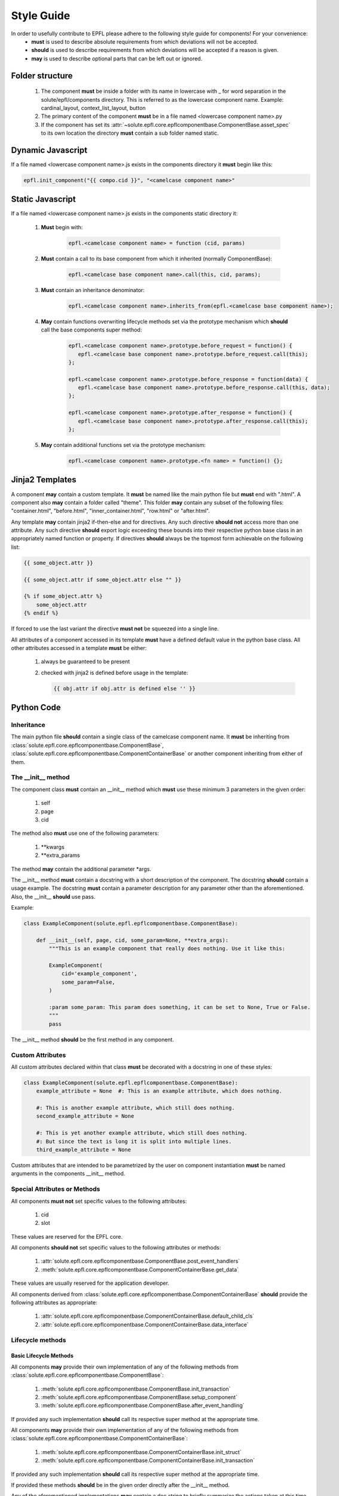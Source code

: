 ===========
Style Guide
===========

In order to usefully contribute to EPFL please adhere to the following style guide for components! For your convenience:
 * **must** is used to describe absolute requirements from which deviations will not be accepted.
 * **should** is used to describe requirements from which deviations will be accepted if a reason is given.
 * **may** is used to describe optional parts that can be left out or ignored.

Folder structure
----------------

 1. The component **must** be inside a folder with its name in lowercase with _ for word separation in the
    solute/epfl/components directory. This is referred to as the lowercase component name. Example: cardinal_layout,
    context_list_layout, button
 2. The primary content of the component **must** be in a file named <lowercase component name>.py
 3. If the component has set its :attr:`~solute.epfl.core.epflcomponentbase.ComponentBase.asset_spec` to its own
    location the directory **must** contain a sub folder named static.


Dynamic Javascript
------------------
If a file named <lowercase component name>.js exists in the components directory it **must** begin like this:

.. code-block:: javascript

    epfl.init_component("{{ compo.cid }}", "<camelcase component name>"


Static Javascript
-----------------
If a file named <lowercase component name>.js exists in the components static directory it:

 1. **Must** begin with:

     .. code-block:: javascript

         epfl.<camelcase component name> = function (cid, params)

 2. **Must** contain a call to its base component from which it inherited (normally ComponentBase):

     .. code-block:: javascript

         epfl.<camelcase base component name>.call(this, cid, params);

 3. **Must** contain an inheritance denominator:

     .. code-block:: javascript

         epfl.<camelcase component name>.inherits_from(epfl.<camelcase base component name>);

 4. **May** contain functions overwriting lifecycle methods set via the prototype mechanism which **should** call the base
    components super method:

     .. code-block:: javascript

         epfl.<camelcase component name>.prototype.before_request = function() {
            epfl.<camelcase base component name>.prototype.before_request.call(this);
         };

         epfl.<camelcase component name>.prototype.before_response = function(data) {
            epfl.<camelcase base component name>.prototype.before_response.call(this, data);
         };

         epfl.<camelcase component name>.prototype.after_response = function() {
            epfl.<camelcase base component name>.prototype.after_response.call(this);
         };

 5. **May** contain additional functions set via the prototype mechanism:

     .. code-block:: javascript

         epfl.<camelcase component name>.prototype.<fn name> = function() {};

Jinja2 Templates
----------------
A component **may** contain a custom template. It **must** be named like the main python file but **must** end with
".html". A component also **may** contain a folder called "theme". This folder **may** contain any subset of the following
files: "container.html", "before.html", "inner_container.html", "row.html" or "after.html".

Any template **may** contain jinja2 if-then-else and for directives. Any such directive **should not** access more than
one attribute. Any such directive **should** export logic exceeding these bounds into their respective python base class
in an appropriately named function or property.
If directives **should** always be the topmost form achievable on the following list:

.. code-block:: python

    {{ some_object.attr }}

    {{ some_object.attr if some_object.attr else "" }}

    {% if some_object.attr %}
        some_object.attr
    {% endif %}

If forced to use the last variant the directive **must not** be squeezed into a single line.

All attributes of a component accessed in its template **must** have a defined default value in the python base class.
All other attributes accessed in a template **must** be either:
 1. always be guaranteed to be present
 2. checked with jinja2 is defined before usage in the template:

    .. code-block:: python

        {{ obj.attr if obj.attr is defined else '' }}


Python Code
-----------
Inheritance
^^^^^^^^^^^
The main python file **should** contain a single class of the camelcase component name. It **must** be inheriting from
:class:`solute.epfl.core.epflcomponentbase.ComponentBase`,
:class:`solute.epfl.core.epflcomponentbase.ComponentContainerBase` or another component inheriting from either of them.

The __init__ method
^^^^^^^^^^^^^^^^^^^
The component class **must** contain an __init__ method which **must** use these minimum 3 parameters in the given
order:

 1. self
 2. page
 3. cid

The method also **must** use one of the following parameters:

 1. \*\*kwargs
 2. \*\*extra_params

The method **may** contain the additional parameter \*args.

The __init__ method **must** contain a docstring with a short description of the component. The docstring **should**
contain a usage example. The docstring **must** contain a parameter description for any parameter other than the
aforementioned. Also, the __init__  **should** use pass.


Example:

.. code-block:: python

    class ExampleComponent(solute.epfl.epflcomponentbase.ComponentBase):

        def __init__(self, page, cid, some_param=None, **extra_args):
            """This is an example component that really does nothing. Use it like this:

            ExampleComponent(
                cid='example_component',
                some_param=False,
            )

            :param some_param: This param does something, it can be set to None, True or False.
            """
            pass


The __init__ method **should** be the first method in any component.

Custom Attributes
^^^^^^^^^^^^^^^^^
All custom attributes declared within that class **must** be decorated with a docstring in one of these styles:

.. code-block:: python

    class ExampleComponent(solute.epfl.epflcomponentbase.ComponentBase):
        example_attribute = None  #: This is an example attribute, which does nothing.

        #: This is another example attribute, which still does nothing.
        second_example_attribute = None

        #: This is yet another example attribute, which still does nothing.
        #: But since the text is long it is split into multiple lines.
        third_example_attribute = None

Custom attributes that are intended to be parametrized by the user on component instantiation **must** be named
arguments in the components __init__ method.

Special Attributes or Methods
^^^^^^^^^^^^^^^^^^^^^^^^^^^^^
All components **must not** set specific values to the following attributes:

 1. cid
 2. slot

These values are reserved for the EPFL core.

All components **should not** set specific values to the following attributes or methods:

 1. :attr:`solute.epfl.core.epflcomponentbase.ComponentBase.post_event_handlers`
 2. :meth:`solute.epfl.core.epflcomponentbase.ComponentContainerBase.get_data`

These values are usually reserved for the application developer.

All components derived from :class:`solute.epfl.core.epflcomponentbase.ComponentContainerBase` **should** provide the
following attributes as appropriate:

 1. :attr:`solute.epfl.core.epflcomponentbase.ComponentContainerBase.default_child_cls`
 2. :attr:`solute.epfl.core.epflcomponentbase.ComponentContainerBase.data_interface`


Lifecycle methods
^^^^^^^^^^^^^^^^^
Basic Lifecycle Methods
"""""""""""""""""""""""
All components **may** provide their own implementation of any of the following methods from
:class:`solute.epfl.core.epflcomponentbase.ComponentBase`:

  1. :meth:`solute.epfl.core.epflcomponentbase.ComponentBase.init_transaction`
  2. :meth:`solute.epfl.core.epflcomponentbase.ComponentBase.setup_component`
  3. :meth:`solute.epfl.core.epflcomponentbase.ComponentBase.after_event_handling`

If provided any such implementation **should** call its respective super method at the appropriate time.

All components **may** provide their own implementation of any of the following methods from
:class:`solute.epfl.core.epflcomponentbase.ComponentContainerBase`:

 1. :meth:`solute.epfl.core.epflcomponentbase.ComponentContainerBase.init_struct`
 2. :meth:`solute.epfl.core.epflcomponentbase.ComponentContainerBase.init_transaction`

If provided any such implementation **should** call its respective super method at the appropriate time.

If provided these methods **should** be in the given order directly after the __init__ method.

Any of the aforementioned implementations **may** contain a doc string to briefly summarize the actions taken at this
time by this component.

Event Handling
""""""""""""""
All components **may** provide event handling methods. Any event handling method **must** be prefixed with
"handle\_". Any such method **should** contain a doc string in the style of the __init__ method. If provided by a
component in the inheritance chain any such implementation **should** call its respective super method at the
appropriate time. Any such method **may** raise a
:class:`~solute.epfl.core.epflcomponentbase.MissingEventHandlerException` in order to reject handling the event and
return to the EPFL event bubbling.

All components **should not** provide post event handling methods. These methods **must** be prefixed with "on\_". Any
such method **should** contain a doc string in the style of the __init__ method. If provided by a component in the
inheritance chain any such implementation **should** call its respective super method at the appropriate time. Post
event handling **should** be left to the application developer.


Testing
-------
Generic Tests
^^^^^^^^^^^^^
All components **must** pass the generic py.test suite:

.. code-block:: bash

    py.test --target=ComponentContainerBase
    ============================================================================================================ test session starts ============================================================================================================
    platform linux2 -- Python 2.7.6 -- py-1.4.29 -- pytest-2.7.2
    rootdir: /home/juw/Projects/mcp3/pyramid_epfl, inifile:
    collected 1914 items

    solute/epfl/test/test_component_api.py ......

    ========================================================================================================= 6 passed in 0.51 seconds ==========================================================================================================

Custom Tests
^^^^^^^^^^^^
All components **must** have tests for:

 1. Every custom function involved in the rendering of the Component,
 2. Custom attributes controlling HTML output,
 3. HTML output critical to the function of the component.

These mandatory tests **should** have complete path coverage.

All components **should** have tests for:

 1. HTML output central to the components behaviour as UI element but non critical to the function of the component.

All components **may** have tests for:

 1. HTML output not central to the components behaviour as UI element or non critical to the function of the component,
 2. Any other function or behaviour not directly related to the rendering of the component.
